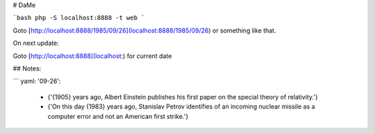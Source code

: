 # DaMe

```bash
php -S localhost:8888 -t web
```

Goto [http://localhost:8888/1985/09/26](localhost:8888/1985/09/26) or something like that.

On next update:

Goto [http://localhost:8888](localhost:) for current date


## Notes:

```
yaml:
'09-26':
    - {'{1905} years ago, Albert Einstein publishes his first paper on the special theory of relativity.'}
    - {'On this day {1983} years ago, Stanislav Petrov identifies of an incoming nuclear missile as a computer error and not an American first strike.'}
